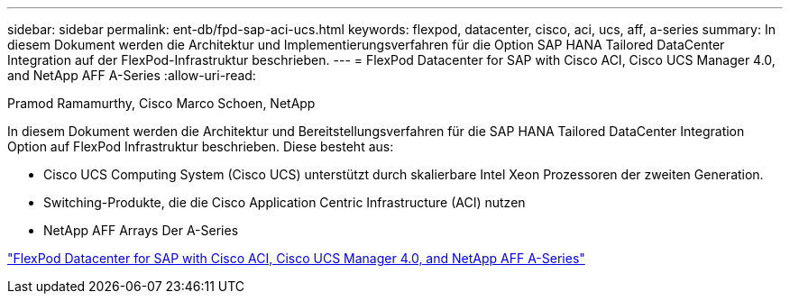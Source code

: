 ---
sidebar: sidebar 
permalink: ent-db/fpd-sap-aci-ucs.html 
keywords: flexpod, datacenter, cisco, aci, ucs, aff, a-series 
summary: In diesem Dokument werden die Architektur und Implementierungsverfahren für die Option SAP HANA Tailored DataCenter Integration auf der FlexPod-Infrastruktur beschrieben. 
---
= FlexPod Datacenter for SAP with Cisco ACI, Cisco UCS Manager 4.0, and NetApp AFF A-Series
:allow-uri-read: 


Pramod Ramamurthy, Cisco Marco Schoen, NetApp

[role="lead"]
In diesem Dokument werden die Architektur und Bereitstellungsverfahren für die SAP HANA Tailored DataCenter Integration Option auf FlexPod Infrastruktur beschrieben. Diese besteht aus:

* Cisco UCS Computing System (Cisco UCS) unterstützt durch skalierbare Intel Xeon Prozessoren der zweiten Generation.
* Switching-Produkte, die die Cisco Application Centric Infrastructure (ACI) nutzen
* NetApp AFF Arrays Der A-Series


link:https://www.cisco.com/c/en/us/td/docs/unified_computing/ucs/UCS_CVDs/flexpod_datacenter_ACI_sap_netappaffa.html["FlexPod Datacenter for SAP with Cisco ACI, Cisco UCS Manager 4.0, and NetApp AFF A-Series"^]
